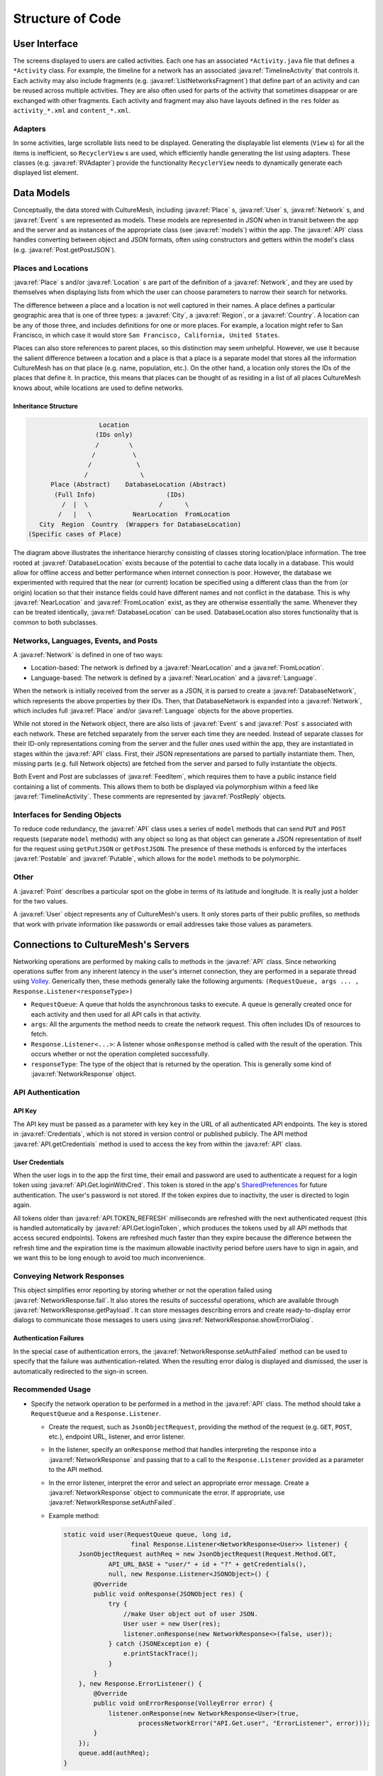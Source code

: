 =================
Structure of Code
=================

--------------
User Interface
--------------

The screens displayed to users are called activities. Each one has an associated
``*Activity.java`` file that defines a ``*Activity`` class. For example, the
timeline for a network has an associated :java:ref:`TimelineActivity` that
controls it. Each activity may also include fragments
(e.g. :java:ref:`ListNetworksFragment`) that define part of an activity
and can be reused across multiple activities. They are also often used for parts
of the activity that sometimes disappear or are exchanged with other fragments.
Each activity and fragment may also have layouts defined in the ``res`` folder
as ``activity_*.xml`` and ``content_*.xml``.

Adapters
========

In some activities, large scrollable lists need to be displayed. Generating the
displayable list elements (``View`` s) for all the items is inefficient, so
``RecyclerView`` s are used, which efficiently handle generating the list using
adapters. These classes (e.g. :java:ref:`RVAdapter`) provide the functionality
``RecyclerView`` needs to dynamically generate each displayed list element.

-----------
Data Models
-----------

Conceptually, the data stored with CultureMesh, including :java:ref:`Place` s,
:java:ref:`User` s, :java:ref:`Network` s, and :java:ref:`Event` s are represented
as models. These models are represented in JSON when in transit between the app
and the server and as instances of the appropriate class
(see :java:ref:`models`) within the app. The :java:ref:`API` class handles
converting between object and JSON formats, often using constructors and getters
within the model's class (e.g. :java:ref:`Post.getPostJSON`).

Places and Locations
====================

:java:ref:`Place` s and/or :java:ref:`Location` s are part of the definition of a
:java:ref:`Network`, and they are used by themselves when displaying lists from
which the user can choose parameters to narrow their search for networks.

The difference between a place and a location is not well captured in their
names. A place defines a particular geographic area that is one of three types:
a :java:ref:`City`, a :java:ref:`Region`, or a :java:ref:`Country`. A location
can be any of those three, and includes definitions for one or more places.
For example, a location might refer to San Francisco, in which case it would
store ``San Francisco, California, United States``.

Places can also store references to parent places, so this distinction may seem
unhelpful. However, we use it because the salient difference between a location
and a place is that a place is a separate model that stores all the information
CultureMesh has on that place (e.g. name, population, etc.). On the other hand,
a location only stores the IDs of the places that define it. In practice, this
means that places can be thought of as residing in a list of all places
CultureMesh knows about, while locations are used to define networks.

Inheritance Structure
---------------------

.. code-block:: plain

                      Location
                     (IDs only)
                     /        \
                    /          \
                   /            \
                  /              \
         Place (Abstract)    DatabaseLocation (Abstract)
          (Full Info)                   (IDs)
            /  |  \                   /      \
           /   |   \           NearLocation  FromLocation
      City  Region  Country  (Wrappers for DatabaseLocation)
   (Specific cases of Place)

The diagram above illustrates the inheritance hierarchy consisting of classes
storing location/place information. The tree rooted at
:java:ref:`DatabaseLocation` exists because of the potential to cache data
locally in a database. This would allow for offline access and better
performance when internet connection is poor. However, the database
we experimented with required that the near (or current) location be specified
using a different class than the from (or origin) location so that their
instance fields could have different names and not conflict in the database.
This is why :java:ref:`NearLocation` and :java:ref:`FromLocation` exist, as they
are otherwise essentially the same. Whenever they can be treated identically,
:java:ref:`DatabaseLocation` can be used. DatabaseLocation also stores
functionality that is common to both subclasses.

Networks, Languages, Events, and Posts
======================================

A :java:ref:`Network` is defined in one of two ways:

* Location-based: The network is defined by a :java:ref:`NearLocation` and a
  :java:ref:`FromLocation`.
* Language-based: The network is defined by a :java:ref:`NearLocation` and a
  :java:ref:`Language`.

When the network is initially received from the server as a JSON, it is parsed
to create a :java:ref:`DatabaseNetwork`, which represents the above properties
by their IDs. Then, that DatabaseNetwork is expanded into a :java:ref:`Network`,
which includes full :java:ref:`Place` and/or :java:ref:`Language` objects for
the above properties.

While not stored in the Network object, there are also lists of
:java:ref:`Event` s and :java:ref:`Post` s associated with each network. These
are fetched separately from the server each time they are needed. Instead of
separate classes for their ID-only representations coming from the server and
the fuller ones used within the app, they are instantiated in stages within the
:java:ref:`API` class. First, their JSON representations are parsed to partially
instantiate them. Then, missing parts (e.g. full Network objects) are fetched
from the server and parsed to fully instantiate the objects.

Both Event and Post are subclasses of :java:ref:`FeedItem`, which requires them
to have a public instance field containing a list of comments. This allows them
to both be displayed via polymorphism within a feed like
:java:ref:`TimelineActivity`. These comments are represented by
:java:ref:`PostReply` objects.

Interfaces for Sending Objects
==============================

To reduce code redundancy, the :java:ref:`API` class uses a series of ``model``
methods that can send ``PUT`` and ``POST`` requests (separate ``model`` methods)
with any object so long as that object can generate a JSON representation of
itself for the request using ``getPutJSON`` or ``getPostJSON``. The presence
of these methods is enforced by the interfaces :java:ref:`Postable` and
:java:ref:`Putable`, which allows for the ``model`` methods to be polymorphic.

Other
=====

A :java:ref:`Point` describes a particular spot on the globe in terms of its
latitude and longitude. It is really just a holder for the two values.

A :java:ref:`User` object represents any of CultureMesh's users. It only stores
parts of their public profiles, so methods that work with private information
like passwords or email addresses take those values as parameters.

------------------------------------
Connections to CultureMesh's Servers
------------------------------------

Networking operations are performed by making calls to methods in the
:java:ref:`API` class. Since networking operations suffer from any inherent
latency in the user's internet connection, they are performed in a separate
thread using `Volley <https://developer.android.com/training/volley/>`_.
Generically then, these methods generally take the following arguments:
``(RequestQueue, args ... , Response.Listener<responseType>)``

* ``RequestQueue``: A queue that holds the asynchronous tasks to execute.
  A queue is generally created once for each activity and then used for all
  API calls in that activity.
* ``args``: All the arguments the method needs to create the network request.
  This often includes IDs of resources to fetch.
* ``Response.Listener<...>``: A listener whose ``onResponse`` method is called
  with the result of the operation. This occurs whether or not the operation
  completed successfully.
* ``responseType``: The type of the object that is returned by the operation.
  This is generally some kind of :java:ref:`NetworkResponse` object.

API Authentication
==================

API Key
-------

The API key must be passed as a parameter with key ``key`` in the URL of all
authenticated API endpoints. The key is stored in :java:ref:`Credentials`, which
is not stored in version control or published publicly. The API method
:java:ref:`API.getCredentials` method is used to access the key from within the
:java:ref:`API` class.

User Credentials
----------------

When the user logs in to the app the first time, their email and password
are used to authenticate a request for a login token using
:java:ref:`API.Get.loginWithCred`. This token is stored in the app's
`SharedPreferences <https://developer.android.com/reference/android/content/SharedPreferences>`_
for future authentication. The user's password is not stored. If the token
expires due to inactivity, the user is directed to login again.

All tokens older than :java:ref:`API.TOKEN_REFRESH`
milliseconds are refreshed with the next authenticated request (this is handled
automatically by :java:ref:`API.Get.loginToken`, which produces the tokens used
by all API methods that access secured endpoints). Tokens are refreshed much
faster than they expire because the difference between the refresh time and the
expiration time is the maximum allowable inactivity period before users have to
sign in again, and we want this to be long enough to avoid too much
inconvenience.

Conveying Network Responses
===========================

This object simplifies error reporting by storing whether or not the operation
failed using :java:ref:`NetworkResponse.fail`. It also stores the results
of successful operations, which are available through
:java:ref:`NetworkResponse.getPayload`. It can store messages describing errors
and create ready-to-display error dialogs to communicate those messages to
users using :java:ref:`NetworkResponse.showErrorDialog`.

Authentication Failures
-----------------------

In the special case of
authentication errors, the :java:ref:`NetworkResponse.setAuthFailed` method can
be used to specify that the failure was authentication-related. When the
resulting error dialog is displayed and dismissed, the user is automatically
redirected to the sign-in screen.

Recommended Usage
=================

* Specify the network operation to be performed in a method in the
  :java:ref:`API` class. The method should take a ``RequestQueue`` and a
  ``Response.Listener``.

  * Create the request, such as ``JsonObjectRequest``, providing the method of
    the request (e.g. ``GET``, ``POST``, etc.), endpoint URL, listener, and
    error listener.
  * In the listener, specify an ``onResponse`` method that
    handles interpreting the response into a :java:ref:`NetworkResponse` and
    passing that to a call to the ``Response.Listener`` provided as a parameter
    to the API method.
  * In the error listener, interpret the error and select an appropriate error
    message. Create a :java:ref:`NetworkResponse` object to communicate the
    error. If appropriate, use :java:ref:`NetworkResponse.setAuthFailed`.
  * Example method:

    .. code-block:: java

      static void user(RequestQueue queue, long id,
                        final Response.Listener<NetworkResponse<User>> listener) {
          JsonObjectRequest authReq = new JsonObjectRequest(Request.Method.GET,
                  API_URL_BASE + "user/" + id + "?" + getCredentials(),
                  null, new Response.Listener<JSONObject>() {
              @Override
              public void onResponse(JSONObject res) {
                  try {
                      //make User object out of user JSON.
                      User user = new User(res);
                      listener.onResponse(new NetworkResponse<>(false, user));
                  } catch (JSONException e) {
                      e.printStackTrace();
                  }
              }
          }, new Response.ErrorListener() {
              @Override
              public void onErrorResponse(VolleyError error) {
                  listener.onResponse(new NetworkResponse<User>(true,
                          processNetworkError("API.Get.user", "ErrorListener", error)));
              }
          });
          queue.add(authReq);
      }

    Note that :java:ref:`API.API_URL_BASE` is a constant in the API class
    that specifies the base of the API URLs,
    that :java:ref:`API.processNetworkError` returns a reference to a message
    describing the error, and that :java:ref:`API.getCredentials` returns the
    API key.

* In any API methods that rely on another API method, call the used method as
  usual, but do anything that relies on the used method's results in the
  listener you provide to it. In addition, when passing along
  :java:ref:`NetworkResponse` errors from the used method, you may need to
  change the type of response when passing it along. Use the constructor that
  takes another response object, as this discards any payload (which is not
  needed for errors) and preserves the authentication failure status.
* When using an API method in Activities or non-API classes, create a
  ``RequestQueue`` for the entire activity and pass it to all calls to API
  methods. In each call, pass along a listener that describes what to do with
  the response.

-----
Other
-----

First Activity
==============

When the application starts from scratch (i.e. is not being launched by
restoring a previous state), the :java:ref:`ApplicationStart` activity is
loaded. This performs initialization for the app (e.g. Crashlytics).
Then :java:ref:`StartActivity` loads, which is the parent activity at
the root of the app. It doesn't display anything; all it does is
redirect the user to either :java:ref:`TimelineActivity`,
:java:ref:`OnboardActivity`, or :java:ref:`ExploreBubblesOpenGLActivity`
based on whether they have logged in and whether they have a selected
network. When tapping the ``Back`` button, the user eventually ends up at
:java:ref:`StartActivity`, which then redirects them. This prevents a user from
returning to :java:ref:`OnboardActivity` using the ``Back`` button.

Managing Formatted Text
=======================

In cases where the user can create formatted text using inline markup (i.e.
bold, italics, and hyperlinks), :java:ref:`FormatManager` handles the
markup.

Handling Redirections
=====================

In a few cases, a parent activity needs to launch a child activity while also
directing the child to launch a particular grand-child activity. For example,
when :java:ref:`SettingsActivity` launches :java:ref:`OnboardActivity`, the user
should be sent back to SettingsActivity at the end. If
:java:ref:`ApplicationStart` is instead launching :java:ref:`OnboardActivity`,
the user should next be sent on to :java:ref:`LoginActivity`. This is handled
by :java:ref:`Redirection`.
